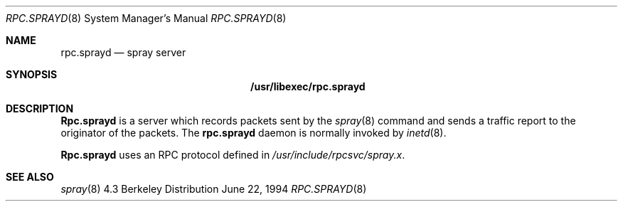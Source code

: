 .\" 
.\" Copyright (c) 1994 Christos Zoulas
.\" All rights reserved.
.\"
.\" Redistribution and use in source and binary forms, with or without
.\" modification, are permitted provided that the following conditions
.\" are met:
.\" 1. Redistributions of source code must retain the above copyright
.\"    notice, this list of conditions and the following disclaimer.
.\" 2. Redistributions in binary form must reproduce the above copyright
.\"    notice, this list of conditions and the following disclaimer in the
.\"    documentation and/or other materials provided with the distribution.
.\" 3. All advertising materials mentioning features or use of this software
.\"    must display the following acknowledgement:
.\"	This product includes software developed by Christos Zoulas.
.\" 4. The name of the author may not be used to endorse or promote products
.\"    derived from this software without specific prior written permission.
.\"
.\" THIS SOFTWARE IS PROVIDED BY THE AUTHOR ``AS IS'' AND ANY EXPRESS OR
.\" IMPLIED WARRANTIES, INCLUDING, BUT NOT LIMITED TO, THE IMPLIED WARRANTIES
.\" OF MERCHANTABILITY AND FITNESS FOR A PARTICULAR PURPOSE ARE DISCLAIMED.
.\" IN NO EVENT SHALL THE AUTHOR BE LIABLE FOR ANY DIRECT, INDIRECT,
.\" INCIDENTAL, SPECIAL, EXEMPLARY, OR CONSEQUENTIAL DAMAGES (INCLUDING, BUT
.\" NOT LIMITED TO, PROCUREMENT OF SUBSTITUTE GOODS OR SERVICES; LOSS OF USE,
.\" DATA, OR PROFITS; OR BUSINESS INTERRUPTION) HOWEVER CAUSED AND ON ANY
.\" THEORY OF LIABILITY, WHETHER IN CONTRACT, STRICT LIABILITY, OR TORT
.\" (INCLUDING NEGLIGENCE OR OTHERWISE) ARISING IN ANY WAY OUT OF THE USE OF
.\" THIS SOFTWARE, EVEN IF ADVISED OF THE POSSIBILITY OF SUCH DAMAGE.
.\"
.\"	$Id: rpc.sprayd.8,v 1.4 1997/02/22 14:22:20 peter Exp $
.\"
.Dd June 22, 1994
.Dt RPC.SPRAYD 8
.Os BSD 4.3
.Sh NAME
.Nm rpc.sprayd 
.Nd spray server
.Sh SYNOPSIS
.Nm /usr/libexec/rpc.sprayd
.Sh DESCRIPTION
.Nm Rpc.sprayd
is a server which records packets sent by the
.Xr spray 8
command and sends a traffic report to the originator of the packets.
The
.Nm
daemon is normally invoked by
.Xr inetd 8 .
.Pp
.Nm Rpc.sprayd
uses an
.Tn RPC
protocol defined in 
.Pa /usr/include/rpcsvc/spray.x .
.Sh SEE ALSO
.Xr spray 8
